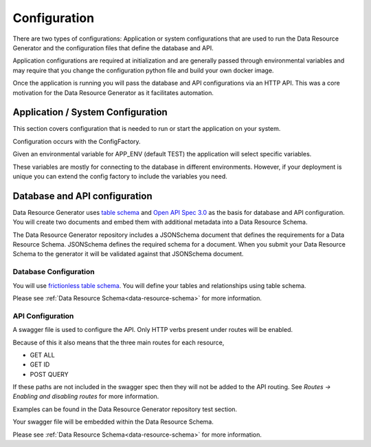 Configuration
=============

There are two types of configurations: Application or system configurations that are used to run the Data Resource Generator and the configuration files that define the database and API.

Application configurations are required at initialization and are generally passed through environmental variables and may require that you change the configuration python file and build your own docker image.

Once the application is running you will pass the database and API configurations via an HTTP API. This was a core motivation for the Data Resource Generator as it facilitates automation.

Application / System Configuration
----------------------------------

This section covers configuration that is needed to run or start the application on your system.

Configuration occurs with the ConfigFactory.

Given an environmental variable for APP_ENV (default TEST) the application will select specific variables.

These variables are mostly for connecting to the database in different environments. However, if your deployment is unique you can extend the config factory to include the variables you need.

Database and API configuration
------------------------------

Data Resource Generator uses `table schema <https://specs.frictionlessdata.io/table-schema/>`_ and `Open API Spec 3.0 <https://swagger.io/specification/>`_ as the basis for database and API configuration. You will create two documents and embed them with additional metadata into a Data Resource Schema.

The Data Resource Generator repository includes a JSONSchema document that defines the requirements for a Data Resource Schema. JSONSchema defines the required schema for a document. When you submit your Data Resource Schema to the generator it will be validated against that JSONSchema document.

Database Configuration
^^^^^^^^^^^^^^^^^^^^^^

You will use `frictionless table schema <https://specs.frictionlessdata.io/table-schema/>`_. You will define your tables and relationships using table schema.

Please see :ref:`Data Resource Schema<data-resource-schema>` for more information.

API Configuration
^^^^^^^^^^^^^^^^^

A swagger file is used to configure the API. Only HTTP verbs present under routes will be enabled.

Because of this it also means that the three main routes for each resource,

* GET ALL
* GET ID
* POST QUERY

If these paths are not included in the swagger spec then they will not be added to the API routing. See `Routes -> Enabling and disabling routes` for more information.

Examples can be found in the Data Resource Generator repository test section.

Your swagger file will be embedded within the Data Resource Schema.

Please see :ref:`Data Resource Schema<data-resource-schema>` for more information.